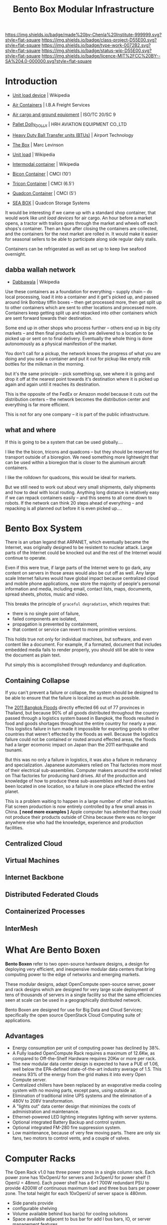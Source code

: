 #   -*- mode: org; fill-column: 60 -*-

#+TITLE: Bento Box Modular Infrastructure
#+STARTUP: showall
#+TOC: headlines 4
#+PROPERTY: filename
:PROPERTIES:
:CUSTOM_ID: 
:Name:      /home/deerpig/proj/chenla/projects/proj-bento-box.org
:Created:   2017-04-07T14:23@Prek Leap (11.642600N-104.919210W)
:ID:        a4d2e0b8-0235-4d91-84fc-b75a077252f0
:VER:       551895379.931683831
:GEO:       48P-491193-1287029-15
:BXID:      proj:QUU1-0738
:Class:     project
:Type:      work
:Status:    wip
:Licence:   MIT/CC BY-SA 4.0
:END:

[[https://img.shields.io/badge/made%20by-Chenla%20Institute-999999.svg?style=flat-square]] 
[[https://img.shields.io/badge/class-project-D55E00.svg?style=flat-square]]
[[https://img.shields.io/badge/type-work-0072B2.svg?style=flat-square]]
[[https://img.shields.io/badge/status-wip-D55E00.svg?style=flat-square]]
[[https://img.shields.io/badge/licence-MIT%2FCC%20BY--SA%204.0-000000.svg?style=flat-square]]

* Introduction

 - [[https://en.wikipedia.org/wiki/Unit_load_device][Unit load device]] | Wikipedia
 - [[https://web.archive.org/web/20070821010626/http://www.ibafreightservices.com/aircontainers.shtml][Air Containers]] | I.B.A Freight Services
 - [[https://www.iso.org/committee/46564/x/catalogue/][Air cargo and ground equipment]] | ISO/TC 20/SC 9
 - [[http://haec.cn/en/products_96_79.html][Pallet Dolly_DOLLY]] | HRH AVIATION EQUIPMENT CO.,LTD
 - [[http://www.airport-technology.com/contractors/baggage/bt-bearing/bt-bearing1.html][Heavy Duty Ball Transfer units (BTUs)]] | Airport Technology 
 - [[bib:levinson2006box][The Box]] |  Marc Levinson
 - [[https://en.wikipedia.org/wiki/Unit_load][Unit load]] | Wikipedia
 - [[https://en.wikipedia.org/wiki/Intermodal_container][Intermodal container]] | Wikipedia

 - [[http://www.cmci.com/products/standard-platforms/10-bicon][Bicon Container]]   | CMCI (10')
 - [[http://www.cmci.com/products/standard-platforms/6_5-tricon][Tricon Container]]  | CMCI (6.5')
 - [[http://www.cmci.com/products/standard-platforms/5-quadcon][Quadcon Container]] | CMCI (5')

 - [[http://seabox.com/products/category/specialized-storage-systems][SEA BOX]] | Quadcon Storage Systems

It would be interesting if we came up with a standard shop container,
that would work like /unit load devices/ for air cargo.  An hour
before a market opens, a tractor with trailors goes through the market
and wheels off each shops's container. Then an hour after closing the
containers are collected, and the containers for the next market are
rolled in.  It would make it easier for seasonal sellers to be able to
participate along side regular daily stalls.

Containers can be refrigerated as well as set up to keep live seafood
overnight.

** dabba wallah network

 - [[https://en.wikipedia.org/wiki/Dabbawala][Dabbawala]] | Wikipedia
 

Use these containers as a foundation for everything -- supply chain --
do local processing, load it into a container and it get's picked up,
and passed around link Bombay tiffin boxes -- then get processed more,
then get split up to other containers which are sent to other
locations and processed more. Containers keep getting split up and
repacked into other containers which are sent forward towards their
destination.

Some end up in other shops who process further -- others end up in big
city markets -- and then final products which are delivered to a
location to be picked up or sent on to final delivery.  Eventually the
whole thing is done autonomously as a physical manifestion of the
market.

You don't call for a pickup, the network knows the progress of what
you are doing and you seal a container and put it out for pickup like
empty milk bottles for the milkman in the morning.

but it's the same principle -- pick something up, see where it is
going and drop it off at the nearest point towards it's destination
where it is picked up again and again until it reaches its
destination.

This is the opposite of the FedEx or Amazon model because it cuts out
the distribution centers -- the network becomes the distribution
center and everything is far more efficient.

This is not for any one company -- it is part of the public
infrastructure.


** what and where

If this is going to be a system that can be used globally....

I like the the bicon, tricons and quadcons -- but they should be
reserved for transport outside of a bioregion.  We need something more
lightweight that can be used within a bioregion that is closer to the
aluminum aircraft containers.

I like the rolldown for quadcons, this would be ideal for markets.

But we still need to work out about very small shipments, daily
shipments and how to deal with local routing.  Anything long distance
is relatively easy if we can repack containers easily -- and this
seems to all come down to robots.  If the network can think 20 steps
ahead of everything -- and repacking is all planned out before it is
even picked up....



* Bento Box System

There is an urban legand that ARPANET, which eventually became the
Internet, was originally designed to be resistent to nuclear attack.
Large parts of the Internet could be knocked out and the rest of the
Internet would continue to operate.

Even if this were true, if large parts of the Internet were to go
dark, any content on servers in those areas would also be cut off as
well.  Any large scale Internet failures would have global impact
because centralized cloud and mobile phone applications, now store the
majority of people's personal information and media, including email,
contact lists, maps, documents, spread sheets, photos, music and
video.

This breaks the principle of =graceful degradation=, which requires that:

   - there is no single point of failure,
   - failed components are isolated,
   - propagation is prevented by containment,
   - that content or service can revert to more primitive versions.

This holds true not only for individual machines, but software, and
even content like a document.  For example, if a formated, document
that includes embedded media fails to render properly, you should
still be able to view the document as plain text.

Put simply this is accomplished through redundancy and duplication.  


** Containing Collapse

If you can't prevent a failure or collapse, the system should be
designed to be able to ensure that the failure is localized as much
as possible.

The [[https://en.wikipedia.org/wiki/2011_Thailand_floods][2011 Bangkok Floods]] directly effected 66 out of 77 provinces in
Thailand, but because 90% of all goods distributed throughout the
country passed through a logistics system based in Bangkok, the
floods resulted in food and goods shortages throughout the entire
country for nearly a year. This logistics failure in turn made it
impossible for exporting goods to other countries that weren't
effected by the floods as well.  Because the logistics failure could
not be contained or routed around effected areas, the floods had a
larger ecomonic impact on Japan than the 2011 earthquake and tsunami.

But this was no only a failure in logistics, it was also a failure in
redunancy and specialization.  Japanese automakers relied on Thai
factories more most of their electrical sub-assemblies.  Computer
makers around the world relied on Thai factories for producing hard
drives.  All of the production and knowledge of how to produce these
sub-assemblies and hard drives had been located in one location, so a
failure in one place effected the entire planet.

This is a problem waiting to happen in a large number of other
industries.  Flat screen production is now entirely controlled by a
few small areas in China.  *[ need more examples ]*  Apple computer
has admited that they could not produce their products outside of
China because there was no longer anywhere else who had the
knowledge, experience and production facilities.

** Centralized Cloud

** Virtual Machines

** Internet Backbone


** Distributed Federated Clouds

** Containerized Processes

** InterMesh

* What Are Bento Boxen

*Bento Boxen* refer to two open-source hardware designs, a design for
deploying very efficient, and inexpensive modular data centers that
bring computing power to the edge of networks and emerging markets.

These modular designs, adapt OpenCompute open-source server, power and
rack designs which are designed for very large scale deployment of
tens of thousands of servers in a single facility so that the same
efficiencies seen at scale can be used in a geographically
distributed network.

Bento Boxen are designed for use for Big Data and Cloud Services;
specifically the open source OpenStack Cloud Computing suite of
applications.

 #+ATTR_LATEX: :width 15cm :center 
     [[./img/bento/openstack-opencompute.png]]

** Advantages

   - Energy consumption per unit of computing power has declined by
     38%.
   - A Fully loaded OpenCompute Rack requires a maximum of 12.6Kw, as
     compared to Off-the-Shelf Hardware requires 20Kw or more per
     rack. 
   - The new modular data center design is expected to have a PUE of
     1.06, well below the EPA-defined state-of-the-art industry
     average of 1.5. This means 93% of the energy from the grid makes
     it into every Open Compute server.
   - Centralized chillers have been replaced by an evaporative media
     cooling system with no moving parts, except pans, using outside
     air.
   - Elimination of traditional inline UPS systems and the elimination
     of a 480V to 208V transformation.
   - A "lights out" data center design that minimizes the costs of
     administration and maintenance.
   - Ethernet-powered LED lighting integrates lighting with server
     systems.
   - Optional integrated Battery Backup and control system.
   - Optional integrated FM-280 fire suppression system.
   - Low maintenance, because of very few moving parts.  There are
     only six fans, two motors to control vents, and a couple of
     valves.

* Computer Racks

The Open Rack v1.0 has three power zones in a single column rack. Each
power zone has 10xOpenU for servers and 3xOpenU for power shelf (1
OpenU = 48mm). Each power shelf has a 6+1 700W redundant PSU to
provide 4200W of continuous maximum load and three bus bars per power
zone. The total height for each 10xOpenU of server space is 480mm.

 #+ATTR_LATEX: :width 10cm :center 
     [[./img/bento/openrack-zones.png]]


 #+ATTR_LATEX: :width 7cm :center 
     [[./img/bento/rack-img.jpg]]


  - Side panels provide
  - configurable shelving
  - Volume available behind bus bar(s) for cooling solutions
  - Space available adjacent to bus bar for add l bus bars, IO, or
    server management features
  - Volume in front of IT devices for unique front features
  - Standard ~ 800mm depth reserved for IT equipment
  - Power Distribution
     - AC input covers 240V-1Φ thru 480V-3Φ, and HVDC
     - Allow flexibility in placement, resiliency, & output rating of
       the AC/DC power supply
     - DC power distribution via bus bar(s) with defined location(s) &
       electrical spec
     - Hot plug, blind mate connection between IT device and bus bar
  - Mechanical & Thermal
     - Consistent with 24 floor tile layout- 24 W; 48 D reserved
     - Flexible height to accommodate constrained/unconstrained buildings
     - Detailed mechanical specification for the tray and how it fits
       into the rack
     - Provide allowances for rack-level cooling solutions (but not
       defined by the standard)
   - Rack
     - Compatible with HW Management project

* Servers
** Motherboards

Present day, Shared-Nothing computing clusters, that power nearly all
cloud services are traditionally made up of lots of identical servers
which use commodity hardware.  Before this, it was thought that
commercial systems needed to use industrial grade commercial hardware
that was better made and had a lower failure rate.  However, in the
early 00's Google realised that industrial grade hardware was a much
as double the cost of commodity hardware, and the failure rate was
only 3-4% lower than commodity hardware.  The math was clear, it is
better to have cheap hardware that fails more often and design your
system to expect and work around failures automatically, than to
spend twice as much money to only get a system that was only a few
percent more reliable.

The drawback to this approach is that motherboards also come with a
lot of extra "goop" that is not needed, including things like
proprietary management features on HP and Dell motherboards for use
with their own server management system.  If you aren't using their
management software, these features cost more money, use electricity
in their own right and complicate things.  If you use commodity
consumer motherboards there are all sorts of things added that are
designed for gaming, or wireless, or bluetooth or HDMI, ports that
will never be needed in a headless server environment.

This added cruft creates needless complexity as, over time, there
will be no avoiding purchasing more than one model motherboard from
different vendors.

OpenCompute motherboards do not have built in Ethernet and use
standard 10GB PCI ethernet cards.

 #+ATTR_LATEX: :width 15cm :center 
     [[./img/bento/intel-motherboard-img.jpg]]


*** CPU and Memory

 #+ATTR_LATEX: :width 10cm :center 
     [[./img/bento/windmill-motherboard.png]]

The motherboard uses next generation Intel® Xeon® processor E5-2600
product family CPUs with a TDP (thermal design power) up to 115W. The
motherboard supports these features:

 - 2 Intel® Xeon® E5-2600 (LGA2011) series processors up to 115W
 - 2 full-width Intel QuickPath interconnect (QPI) links up to 8
   GT/s/direction
 - Up to 8 cores per CPU (up to 16 threads with Hyper-Threading
   Technology)
 - Up to 20 MB last level cache
 - Single Processor Mode
 - DDR3 direct attached memory support on cpu0 and cpu1 with:
 - 4 channel DDR3 registered memory interface on processors 0 and 1
 - 2 DDR3 slots per channel per processor (total of 16 DIMMs on the
   motherboard)
 - RDIMM/LV-RDIMM (1.5V/1.35V), LRDIMM and ECC
   UDIMM/LV-UDIMM(1.5V/1.35V)
 - Single, dual, and quad rank DIMMs
 - DDR3 speeds of 800/1066/1333/1600 MHz
 - Up to maximum 512 GB memory with 32GB RDIMM DIMMs

*** Future

Facebook is spearheading what they call a “Group Hug” board which will
provide a new common slot architecture specification for
motherboards. This specification can be used to produce boards that
are completely vendor-neutral and will last through multiple processor
generations.

The specification uses a simple PCIe x8 connector to link the SOCs to
the board.  AMD, Applied Micro, Calxeda, and Intel have all announced
support for the Group Hug board, and Applied Micro and Intel have
already built mechanical demos of their new designs.

This will make it possible to upgrade through multiple generations of
processors without having to replace the motherboards or the in-rack
networking.

** Windmill Server Design

The "Windmill" compute sled is based on a second-generation
opencompute motherboard design. It's a two-socket Intel motherboard in
a tube, which is known in Facebook as the 'sushi boat' form factor."
The compute sled is kept as as simple as possible; two processors, 16
DIMM slots for memory, and a few PCI slots. Facebook uses PCI
10-gigabit Ethernet cards instead of putting Ethernet directly on the
motherboard they can be purchased from multiple suppliers.

 #+ATTR_LATEX: :width 10cm :center 
     [[./img/bento/Winterfell.jpg]]

 #+ATTR_LATEX: :width 5cm :center 
     [[./img/bento/windmill-img.jpg]]


The design maximizes airflow.  A standard 1U-sized OEM server uses 28
watts of fan power to pull air through the impedance caused by that
plastic bezel, whereas the equivalent OpenCompute server uses just
three watts for that purpose.

The same chassis and motherboard is used to build a variety of
different servers.  Compute nodes don't require their own hard drives
and use only internal RAM.  Web servers require Hard Drives.

*** Storage Servers

 #+ATTR_LATEX: :width 10cm :center 
     [[./img/bento/windmill-storage.png]]

The Windmill sled is also used for high density storage nodes as
well.  A single sled can hold 15 3.5" drives, which, if using 4.5TB
drives could store as much as 2.8PB in a single rack!

In this way, racks can be configured to use any combination of
Compute, Web or Storage servers which all use the same compute sled.

* Bento Box
** Modular Mobile Data Centers

Modular data centers, housed in standard ISO 20" and 40" shipping
containers are nothing new.  SUN/Oracle, IBM, SGI (formally Rackable),
HP and a slew of others all have products on the market.  Many of
these products have excellent designs and, compared to the cost of
building a traditional brick and mortar data center, they are also
cost effective.  But that still does not make them cheap.

The 20" 6 rack Black Box from Sun/Oracle starts at USD250,000, empty.
The most inexpensive on the market is the SGI Ice Cube Air, which
holds 4 Racks, starts at USD$99,000.

We believe that if the same principles that went into the OpenCompute
designs, which focus on efficiency and lower operating costs, were
applied to modular data centers, that price point could be cut in
half.

The Bento Box, is a open hardware design based roughly on the ICE Cube
Air design and adapted for use with OpenCompute rack, power and
server designs.

 #+ATTR_LATEX: :width 15cm :center 
     [[./img/bento/icecube-ext.jpg]]


 #+ATTR_LATEX: :width 15cm :center 
     [[./img/bento/icecube-plan.png]]



The layout is simple.  Air is brought in from one end of the
container through louvered vents through an data center grade air
filters and into a multi-stage evaporative media cooling system, that
has not moving parts aside from a remote controlled valve that
controls water flow.

Water is brought into the container using a standard garden hose that
can provide 2 gallons of water a minute.  Air is pulled through the
evaporative media by six variable speed high speed fans which then
passes into the cool isle of the server section of the container.

Cool air then passes through 4 racks, and then into a hot isle and
from there out of the container.

** Cooling System

Evaporative cooling, also known as a 'swamp cooler' is an ancient
means of cooling air.  Warm air is passed through a veil of water.
The hot air evaporates the water, and is cooled.  Evaporation depends
on the surface area of the water.  So the smaller the water droplet
is, the more evaporation takes place.

 #+ATTR_LATEX: :width 15cm :center 
     [[./img/bento/myst.png]]

A common approach is to atomize water into a myst and hot hair is
passed is passed through, completely evaporating the water and
cooling the air.

The problem with this approach is that water has to be very clean, so
that impurities don't clog the misting nozzles.  This is typically
done by passing the water through a reverse-osmosis filtration
system.  The system also requires pumps and other moving parts.


 #+ATTR_LATEX: :width 10cm :center 
     [[./img/bento/evap-media.png]]


An alternate approach is to use evaporative media, which is a porous
material that holds water and breaks it down into very small diameter
droplets.  Air passed through the media and the droplets evaporate
and cool the air.

The system has the advantage of not requiring water filtration, or
pumps or even nozzles that can easily clog up.  A new generation of
evaporative media like GLASDek is resistent to bacteria, and can be
scrubbed to remove water impurities that clog the media.

SGI developed their own proprietary 4-Stage evaporative media cooling
system.  We believe that designing our own multi-stage system will be
our greatest challenge.

** Electrical Systems

A great deal of electricity is wasted in traditional data centers.
Most data centers convert power three or four times; from 480 to 208,
into a UPS, back out of the UPS, into a power distribution unite, and
into a server power supply.

Every time you step down power you loose two to five percent, if you
are doing this three to four times, that translates into as much as
20% of power usage.

In addition to the loss of power, the transformers the doing the
stepping down produce heat as well, which requires additional cooling.

To address this problem, OpenCompute specifies that unregulated 480
volt is brought directly to the racks.  Each rack will have three
power shelves which is converted once into 12 volt power connection
in the back.  Individual servers do not have their own power supply,
everything is drawn directly from the power shelf.

Power supplies in servers, not only generate heat, they also take up
space in the server and reduce air flow, increasing the amount of
cooling required as well.

This approach cuts the amount of electricity required to a rack
dramatically.  A fully loaded rack using traditional off-the-shelf IT
1RU hardware requires up to 20Kw or more.  The equivalent fully loaded
OpenCompute rack requires a maximum of 12,600Kw.

The SGI Ice Cube Air, four rack modular data center is designed to
provide cooling for more than 140Kw.  A four rack OpenCompute
configuration would require less than51Kw.
** Battery Backup System

OpenCompute has designed their own Battery Backup System that is
meant to work best with Open-Rack and OPC server hardware.


 #+ATTR_LATEX: :width 8cm :center 
     [[./img/bento/opc-battery.png]]


The specification focuses on the electrical and control part of the
backup system, and uses industry standard batteries that can be
purchased from a wide number of vendors.

The batteries required to backup four Open-Racks would occupy nearly a
full rack.  Battery systems can operate at a wider temperature range
than servers, ranging from 30-45C or even hotter.  So typically,
battery systems are sealed, with only small holes for air flow, when
they are located side-by-side server racks.  Since there is no need to
keep battery systems at the same temperature, they are often located
in separate rooms from server racks.

Since there are only four racks in a Bento Box, it would not be
effcient to use one of them for battery backup systems.  However,
since the Bento Box is longer than the Ice Cube Air, there is enough
space between the evaporative cooling unit and the wall of fans to
include the battery system.  

There are a number of ways this can be done, which will be part of
the design process.

** Network Operations Control Software

The Bento Box is a 'lights out' data center which is designed to be
managed remotely and require minimal maintanence.

OpenCompute has a specification for a hardware management software
system which controls booting and restarting servers, monitoring
temperature, humidity, electrical usage, network traffic etc.

Bento will expand on this specification to include monitoring and
management of the evaporative cooling system, electrical systems,
battery backup, fire supression etc.

The system is designed to monitor and manage multiple Bento and
Tiffin Boxes that are spread out over a wide geographic area and
designed to work as a wide-area distributed cloud network.  The
management system will be critical not only in managing individual
boxen, but in managing them as a single network as well.

** Fire Supression 

A FM-200 (Halon replacement gas) fire suppression system will be
included in each Bento Box.  The system can be triggered
automatically, as well as remotely using the Hardware Management
software system.

** Diesel Backup System

Each Bento Box should have a 60Kw backup diesel generator on site,
together with enough diesel fuel to run the generator for a minimum
of 24-36 hours.

The generator must be able to start up in 30 seconds or less, since
battery backup will last at most 60-90 seconds at full load.

Contracts with local fuel suppliers should already be in place locally
to refuel the generator daily in the case of extended power outages.


** Water Supply Backup Systems

A water tank that will hold 24 hours worth (2,000 gallons) of water at
maximum load should be in plcae locally.

Contracts with a local company with a water truck should already be
in place locally to refill the water tank in the event of an extended
water supply outage.

* Tiffin Box

The *Tiffin Box* is a design for a one third rack, 18RU, 14 server
Deskside compute cluster running on 208V.  With an enclosure that
minimizes noise.  The Tiffin Box is essentially a 1/3 Open Rack
design, that will hold standard Windmill server sleds.

 #+ATTR_LATEX: :width 8cm :center 
     [[./img/bento/Mobi-Rack.png]]

The system will be similar in size to SGI's MOBI Rack system, and can
be housed in a variety of different configurations, including a rack
mount enclosure, a portable enclosure that can be shipped, and a
deskside enclosure with sound dampening suitable for use in a
laboratory, office or equipment closet.

 #+ATTR_LATEX: :width 8cm :center 
     [[./img/bento/third-rack.png]]




The Tiffin Box will be cooled, by four large, variable-speed fans at
the back, and a Air Filter on a door on the front.

The Tiffin Box is designed to run the same OpenStack software
infrastructure and be managed remotely by the same Hardware
Management system that is used for the Bento Box.

The Tiffin Box is designed to run either as a stand alone compute
cluster, or as part of a larger distributed network that is made up
of Bento Boxes and other Tiffin Boxes.

* Road Map

Development of Bento Boxen designs will be broken down into multiple
stages:

** Adapt Four Standard 19" Racks

Four standard 19" racks will be modified to house OpenCompute hardware.
Facebook has detailed in a whitepaper how they did this for one of
the first deployments of OPC hardware in one of their existing data
centers.

** Build 14 Windmill Servers

Motherboards for Windmill servers can be purchased from Quanta
Computer.  Server shelves, and compute sled enclosures can be
fabricated to order by a company in Vienam which can accept CAD
drawings.

** Install OpenStack Software into New Servers

The 14 new servers will serve as a development system for building
the first OpenStack Cloud Service in Phnom Penh.

Once this system is complete, a software development team will begin
work on building the Web Site and GUI to the Cloud Service, and begin
work on adapting the OPC HW Management Spec for managing Bento and
Tiffin Boxes.

** Procure A 20" Shipping Container and move to Bivet

A 20" shipping container will be purchased, the doors removed, two
side openings for doors cut into the sides.  Next the container will
be stripped down to bare metal and painted before delivery to the
factory space in Bivet.

** Develop Filters, Cooling & Fans

Two consultants will be hired to help design the electrical and
cooling systems for the Bento Box.

This will require purchae of six high-speed fans, airfilters,
evaporative media and circuit breakers, wiring etc for the electrical
systems.

** Install Racks

The modified racks will be installed in the Bento Box and sensors
installed and the cooling system will be tested with live servers
running in the box.

** Battery, Fire Supression & Security

The Battery Backup system, which will use an off-the-shelf that will
fit in the same enclosure as the OPC design will be installed.

A company in Vietnam which specializes in Security and F-200 fire
supression systems will be hired as consultants to design the fire
supression system and provide the API for it to be connected to the
hardware management systems.



